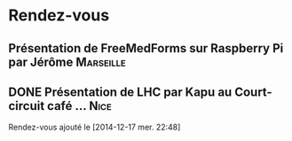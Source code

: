 * Rendez-vous
** Présentation de FreeMedForms sur Raspberry Pi par Jérôme	  :Marseille:
** DONE Présentation de LHC par Kapu au Court-circuit café …	       :Nice:
   SCHEDULED: <2015-02-05 jeu.>
  Rendez-vous ajouté le [2014-12-17 mer. 22:48]

